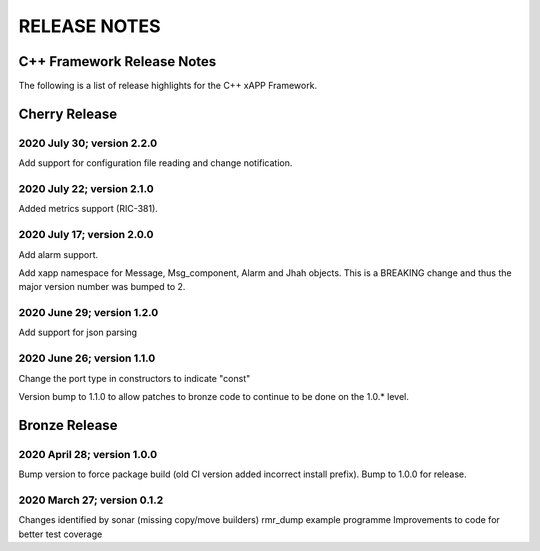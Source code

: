 =============
RELEASE NOTES
=============
.. This work is licensed under a Creative Commons Attribution 4.0 International License.
.. SPDX-License-Identifier: CC-BY-4.0
..
.. CAUTION: this document is generated from source in doc/src/*
.. To make changes edit the source and recompile the document.
.. Do NOT make changes directly to .rst or .md files.



C++ Framework Release Notes
===========================
The following is a list of release highlights for the C++
xAPP Framework.

Cherry Release
==============

2020 July 30; version 2.2.0
---------------------------
Add support for configuration file reading and change
notification.


2020 July 22; version 2.1.0
---------------------------
Added metrics support (RIC-381).


2020 July 17; version 2.0.0
---------------------------
Add alarm support.

Add xapp namespace for Message, Msg_component, Alarm and Jhah
objects. This is a BREAKING change and thus the major version
number was bumped to 2.


2020 June 29; version 1.2.0
---------------------------
Add support for json parsing


2020 June 26; version 1.1.0
---------------------------
Change the port type in constructors to indicate "const"

Version bump to 1.1.0 to allow patches to bronze code to
continue to be done on the 1.0.* level.



Bronze Release
==============

2020 April 28; version 1.0.0
----------------------------
Bump version to force package build (old CI version added
incorrect install prefix). Bump to 1.0.0 for release.


2020 March 27; version 0.1.2
----------------------------
Changes identified by sonar (missing copy/move builders)
rmr_dump example programme Improvements to code for better
test coverage
